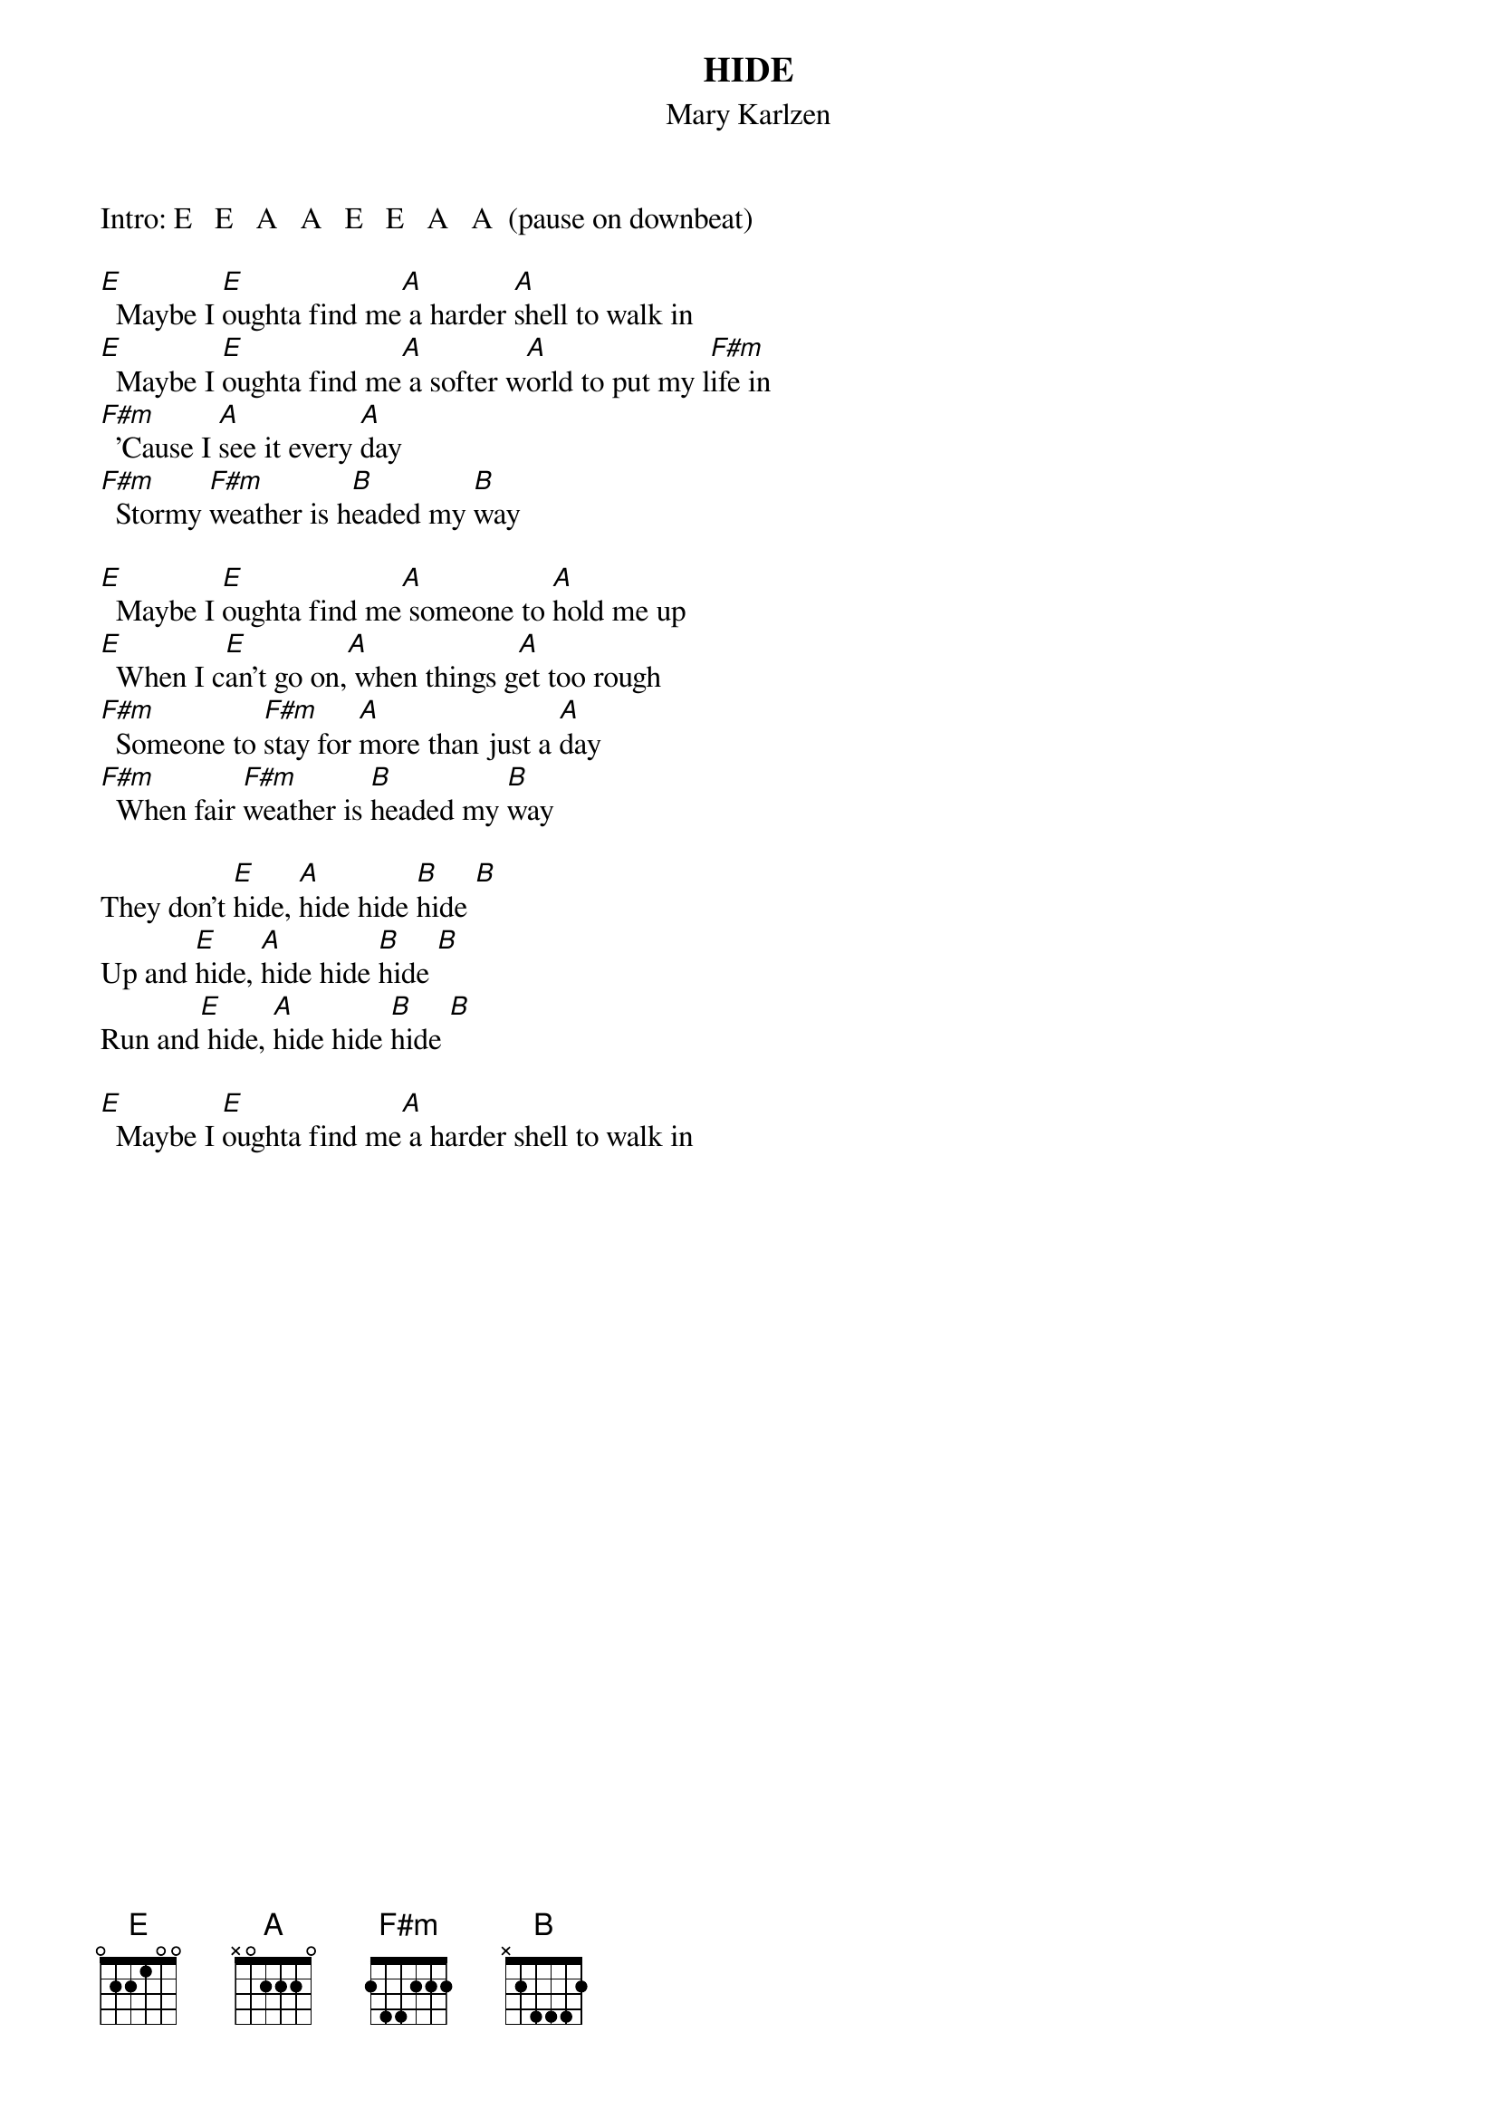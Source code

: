 {t:HIDE}
{st:Mary Karlzen}
Intro: E   E   A   A   E   E   A   A  (pause on downbeat)

[E]  Maybe I [E]oughta find me[A] a harder [A]shell to walk in
[E]  Maybe I [E]oughta find me[A] a softer w[A]orld to put my l[F#m]ife in
[F#m]  'Cause I [A]see it every [A]day
[F#m]  Stormy [F#m]weather is h[B]eaded my [B]way

[E]  Maybe I [E]oughta find me[A] someone to [A]hold me up
[E]  When I c[E]an't go on,[A] when things g[A]et too rough
[F#m]  Someone to [F#m]stay for [A]more than just a [A]day
[F#m]  When fair [F#m]weather is [B]headed my [B]way

They don't [E]hide, [A]hide hide [B]hide [B]
Up and [E]hide, [A]hide hide [B]hide [B]
Run and[E] hide, [A]hide hide [B]hide [B]

[E]  Maybe I [E]oughta find me[A] a harder shell to walk in
